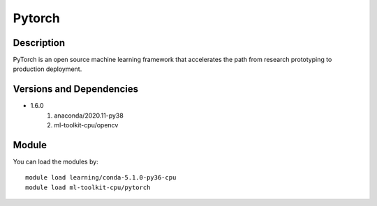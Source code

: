 .. _backbone-label:

Pytorch
==============================

Description
~~~~~~~~
PyTorch is an open source machine learning framework that accelerates the path from research prototyping to production deployment.

Versions and Dependencies
~~~~~~~~
- 1.6.0
   #. anaconda/2020.11-py38
   #. ml-toolkit-cpu/opencv

Module
~~~~~~~~
You can load the modules by::

    module load learning/conda-5.1.0-py36-cpu
    module load ml-toolkit-cpu/pytorch

